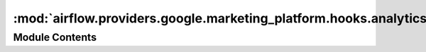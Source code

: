 :mod:`airflow.providers.google.marketing_platform.hooks.analytics`
==================================================================

.. py:module:: airflow.providers.google.marketing_platform.hooks.analytics


Module Contents
---------------

.. py:class:: GoogleAnalyticsHook(api_version: str = 'v3', *args, **kwargs)

   Bases: :class:`airflow.providers.google.common.hooks.base_google.GoogleBaseHook`

   Hook for Google Analytics 360.

   
   .. method:: _paginate(self, resource: Resource, list_args: Optional[Dict[str, Any]] = None)



   
   .. method:: get_conn(self)

      Retrieves connection to Google Analytics 360.



   
   .. method:: list_accounts(self)

      Lists accounts list from Google Analytics 360.



   
   .. method:: get_ad_words_link(self, account_id: str, web_property_id: str, web_property_ad_words_link_id: str)

      Returns a web property-Google Ads link to which the user has access.

      :param account_id: ID of the account which the given web property belongs to.
      :type account_id: string
      :param web_property_id: Web property-Google Ads link UA-string.
      :type web_property_id: string
      :param web_property_ad_words_link_id: to retrieve the Google Ads link for.
      :type web_property_ad_words_link_id: string

      :returns: web property-Google Ads
      :rtype: Dict



   
   .. method:: list_ad_words_links(self, account_id: str, web_property_id: str)

      Lists webProperty-Google Ads links for a given web property.

      :param account_id: ID of the account which the given web property belongs to.
      :type account_id: str
      :param web_property_id: Web property UA-string to retrieve the Google Ads links for.
      :type web_property_id: str

      :returns: list of entity Google Ads links.
      :rtype: list



   
   .. method:: upload_data(self, file_location: str, account_id: str, web_property_id: str, custom_data_source_id: str, resumable_upload: bool = False)

      Uploads file to GA via the Data Import API

      :param file_location: The path and name of the file to upload.
      :type file_location: str
      :param account_id: The GA account Id to which the data upload belongs.
      :type account_id: str
      :param web_property_id: UA-string associated with the upload.
      :type web_property_id: str
      :param custom_data_source_id: Custom Data Source Id to which this data import belongs.
      :type custom_data_source_id: str
      :param resumable_upload: flag to upload the file in a resumable fashion, using a
          series of at least two requests.
      :type resumable_upload: bool



   
   .. method:: delete_upload_data(self, account_id: str, web_property_id: str, custom_data_source_id: str, delete_request_body: Dict[str, Any])

      Deletes the uploaded data for a given account/property/dataset

      :param account_id: The GA account Id to which the data upload belongs.
      :type account_id: str
      :param web_property_id: UA-string associated with the upload.
      :type web_property_id: str
      :param custom_data_source_id: Custom Data Source Id to which this data import belongs.
      :type custom_data_source_id: str
      :param delete_request_body: Dict of customDataImportUids to delete.
      :type delete_request_body: dict



   
   .. method:: list_uploads(self, account_id, web_property_id, custom_data_source_id)

      Get list of data upload from GA

      :param account_id: The GA account Id to which the data upload belongs.
      :type account_id: str
      :param web_property_id: UA-string associated with the upload.
      :type web_property_id: str
      :param custom_data_source_id: Custom Data Source Id to which this data import belongs.
      :type custom_data_source_id: str




